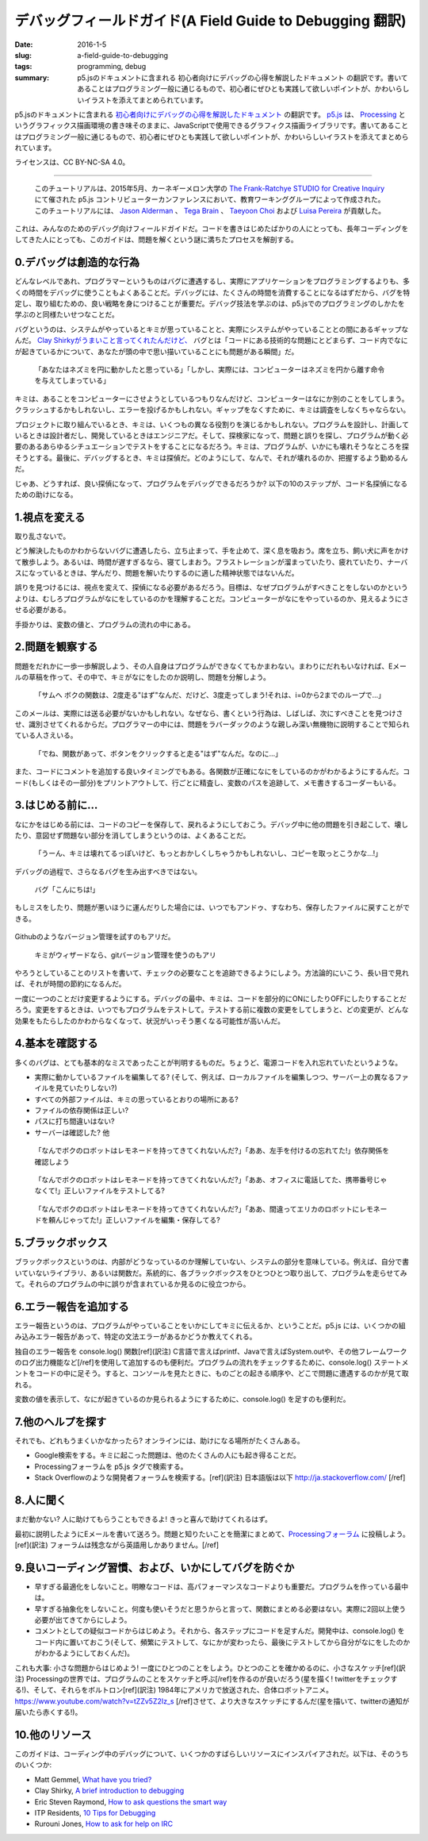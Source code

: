 デバッグフィールドガイド(A Field Guide to Debugging 翻訳)
###########################################################

:date: 2016-1-5
:slug: a-field-guide-to-debugging
:tags: programming, debug
:summary: p5.jsのドキュメントに含まれる 初心者向けにデバッグの心得を解説したドキュメント の翻訳です。書いてあることはプログラミング一般に通じるもので、初心者にぜひとも実践して欲しいポイントが、かわいらしいイラストを添えてまとめられています。

p5.jsのドキュメントに含まれる `初心者向けにデバッグの心得を解説したドキュメント <http://p5js.org/tutorials/debugging/>`_ の翻訳です。 `p5.js <http://p5js.org/>`_ は、 `Processing <https://processing.org/>`_ というグラフィックス描画環境の書き味そのままに、JavaScriptで使用できるグラフィクス描画ライブラリです。書いてあることはプログラミング一般に通じるもので、初心者にぜひとも実践して欲しいポイントが、かわいらしいイラストを添えてまとめられています。

ライセンスは、CC BY-NC-SA 4.0。

----

    このチュートリアルは、2015年5月、カーネギーメロン大学の `The Frank-Ratchye STUDIO for Creative Inquiry <http://studioforcreativeinquiry.org/>`_ にて催された p5.js コントリビューターカンファレンスにおいて、教育ワーキンググループによって作成された。このチュートリアルには、 `Jason Alderman <http://huah.net/jason/>`_ 、 `Tega Brain <http://tegabrain.com/>`_ 、 `Taeyoon Choi <http://taeyoonchoi.com/>`_ および  `Luisa Pereira <http://luisaph.com/>`_ が貢献した。

.. figure:: {filename}/images/a-field-guide-to-debugging/0-0.jpg
   :alt: デバッグフィールドガイド

これは、みんなのためのデバッグ向けフィールドガイドだ。コードを書きはじめたばかりの人にとっても、長年コーディングをしてきた人にとっても、このガイドは、問題を解くという謎に満ちたプロセスを解剖する。

0.デバッグは創造的な行為
=========================

どんなレベルであれ、プログラマーというものはバグに遭遇するし、実際にアプリケーションをプログラミングするよりも、多くの時間をデバッグに使うこともよくあることだ。デバッグには、たくさんの時間を消費することになるはずだから、バグを特定し、取り組むための、良い戦略を身につけることが重要だ。デバッグ技法を学ぶのは、p5.jsでのプログラミングのしかたを学ぶのと同様たいせつなことだ。

バグというのは、システムがやっているとキミが思っていることと、実際にシステムがやっていることとの間にあるギャップなんだ。 `Clay Shirkyがうまいこと言ってくれたんだけど、 <https://vimeo.com/channels/debugging>`_ バグとは「コードにある技術的な問題にとどまらず、コード内でなにが起きているかについて、あなたが頭の中で思い描いていることにも問題がある瞬間」だ。

.. figure:: {filename}/images/a-field-guide-to-debugging/0-1.jpg
   :alt: バグとはなにか

   「あなたはネズミを円に動かしたと思っている」「しかし、実際には、コンピューターはネズミを円から離す命令を与えてしまっている」

キミは、あることをコンピューターにさせようとしているつもりなんだけど、コンピューターはなにか別のことをしてしまう。クラッシュするかもしれないし、エラーを投げるかもしれない。ギャップをなくすために、キミは調査をしなくちゃならない。

プロジェクトに取り組んでいるとき、キミは、いくつもの異なる役割りを演じるかもしれない。プログラムを設計し、計画しているときは設計者だし、開発しているときはエンジニアだ。そして、探検家になって、問題と誤りを探し、プログラムが動く必要のあるあらゆるシチュエーションでテストをすることになるだろう。キミは、プログラムが、いかにも壊れそうなところを探そうとする。最後に、デバッグするとき、キミは探偵だ。どのようにして、なんで、それが壊れるのか、把握するよう勤めるんだ。


.. image:: {filename}/images/a-field-guide-to-debugging/0-3.png
   :alt: プログラマーの役割 ー 設計者

.. image:: {filename}/images/a-field-guide-to-debugging/0-4.png
   :alt: プログラマーの役割 ー 開発者

.. image:: {filename}/images/a-field-guide-to-debugging/0-5.png
   :alt: プログラマーの役割 ー 探検家

.. image:: {filename}/images/a-field-guide-to-debugging/0-6.png
   :alt: プログラマーの役割 ー 探偵

じゃあ、どうすれば、良い探偵になって、プログラムをデバッグできるだろうか? 以下の10のステップが、コード名探偵になるための助けになる。

1.視点を変える
===============

取り乱さないで。

どう解決したものかわからないバグに遭遇したら、立ち止まって、手を止めて、深く息を吸おう。席を立ち、飼い犬に声をかけて散歩しよう。あるいは、時間が遅すぎるなら、寝てしまおう。フラストレーションが溜まっていたり、疲れていたり、ナーバスになっているときは、学んだり、問題を解いたりするのに適した精神状態ではないんだ。

誤りを見つけるには、視点を変えて、探偵になる必要があるだろう。目標は、なぜプログラムがすべきことをしないのかというよりは、むしろプログラムがなにをしているのかを理解することだ。コンピューターがなにをやっているのか、見えるようにさせる必要がある。

手掛かりは、変数の値と、プログラムの流れの中にある。

.. figure:: {filename}/images/a-field-guide-to-debugging/1-0.jpg
   :alt: 視点を変える

2.問題を観察する
=================

問題をだれかに一歩一歩解説しよう、その人自身はプログラムができなくてもかまわない。まわりにだれもいなければ、Eメールの草稿を作って、その中で、キミがなにをしたのか説明し、問題を分解しよう。

.. figure:: {filename}/images/a-field-guide-to-debugging/2-1.png
   :alt: メールを書いてみる

   「サムへ ボクの関数は、2度走る"はず"なんだ、だけど、3度走ってしまう!それは、i=0から2までのループで…」

このメールは、実際には送る必要がないかもしれない。なぜなら、書くという行為は、しばしば、次にすべきことを見つけさせ、識別させてくれるからだ。プログラマーの中には、問題をラバーダックのような親しみ深い無機物に説明することで知られている人さえいる。

.. figure:: {filename}/images/a-field-guide-to-debugging/2-2.png
   :alt: ラバーダックに問題を説明する

   「でね、関数があって、ボタンをクリックすると走る"はず"なんだ。なのに…」

また、コードにコメントを追加する良いタイミングでもある。各関数が正確になにをしているのかがわかるようにするんだ。コード(もしくはその一部分)をプリントアウトして、行ごとに精査し、変数のパスを追跡して、メモ書きするコーダーもいる。

.. figure:: {filename}/images/a-field-guide-to-debugging/2-3.jpg
   :alt: コードをプリントアウトして精査する

3.はじめる前に…
=================

なにかをはじめる前には、コードのコピーを保存して、戻れるようにしておこう。デバッグ中に他の問題を引き起こして、壊したり、意図せず問題ない部分を消してしまうというのは、よくあることだ。

.. figure:: {filename}/images/a-field-guide-to-debugging/3-1.png
   :alt: コードを保存しておく

   「うーん、キミは壊れてるっぽいけど、もっとおかしくしちゃうかもしれないし、コピーを取っとこうかな…!」

デバッグの過程で、さらなるバグを生み出すべきではない。

.. figure:: {filename}/images/a-field-guide-to-debugging/3-2.png
   :alt: バグの出現

   バグ「こんにちは!」

もしミスをしたり、問題が悪いほうに運んだりした場合には、いつでもアンドゥ、すなわち、保存したファイルに戻すことができる。

.. figure:: {filename}/images/a-field-guide-to-debugging/3-3.jpg
   :alt: ここってなにがあったんだっけ…

Githubのようなバージョン管理を試すのもアリだ。

.. figure:: {filename}/images/a-field-guide-to-debugging/3-4.png
   :alt: gitを使おう

   キミがウィザードなら、gitバージョン管理を使うのもアリ

やろうとしていることのリストを書いて、チェックの必要なことを追跡できるようにしよう。方法論的にいこう、長い目で見れば、それが時間の節約になるんだ。

.. image:: {filename}/images/a-field-guide-to-debugging/3-5.jpg
   :alt: いちどにひとつのことを
   :align: right

一度に一つのことだけ変更するようにする。デバッグの最中、キミは、コードを部分的にONにしたりOFFにしたりすることだろう。変更をするときは、いつでもプログラムをテストして。テストする前に複数の変更をしてしまうと、どの変更が、どんな効果をもたらしたのかわからなくなって、状況がいっそう悪くなる可能性が高いんだ。

4.基本を確認する
=================

多くのバグは、とても基本的なミスであったことが判明するものだ。ちょうど、電源コードを入れ忘れていたというような。

* 実際に動かしているファイルを編集してる? (そして、例えば、ローカルファイルを編集しつつ、サーバー上の異なるファイルを見ていたりしない?)
* すべての外部ファイルは、キミの思っているとおりの場所にある?
* ファイルの依存関係は正しい?
* パスに打ち間違いはない?
* サーバーは確認した? 他

.. figure:: {filename}/images/a-field-guide-to-debugging/4-1.png
   :alt: ファイルの依存関係を確認しよう

   「なんでボクのロボットはレモネードを持ってきてくれないんだ?」「ああ、左手を付けるの忘れてた!」依存関係を確認しよう

.. figure:: {filename}/images/a-field-guide-to-debugging/4-2.png
   :alt: 正しいファイルをテストしてる?

   「なんでボクのロボットはレモネードを持ってきてくれないんだ?」「ああ、オフィスに電話してた、携帯番号じゃなくて!」正しいファイルをテストしてる?

.. figure:: {filename}/images/a-field-guide-to-debugging/4-3.png
   :alt: 正しいファイルを編集・保存してる?

   「なんでボクのロボットはレモネードを持ってきてくれないんだ?」「ああ、間違ってエリカのロボットにレモネードを頼んじゃってた!」正しいファイルを編集・保存してる?

5.ブラックボックス
===================

ブラックボックスというのは、内部がどうなっているのか理解していない、システムの部分を意味している。例えば、自分で書いていないライブラリ、あるいは関数だ。系統的に、各ブラックボックスをひとつひとつ取り出して、プログラムを走らせてみて。それらのプログラムの中に誤りが含まれているか見るのに役立つから。

.. image:: {filename}/images/a-field-guide-to-debugging/5-1.jpg
   :alt: ブラックボックスは中身がわからない

.. image:: {filename}/images/a-field-guide-to-debugging/5-2.png
   :alt: ブラックボックスをひとつひとつ確認する

6.エラー報告を追加する
========================

.. image:: {filename}/images/a-field-guide-to-debugging/6-1.png
   :alt: エラー報告がないと、プログラムの流れがわからない
   :align: right

エラー報告というのは、プログラムがやっていることをいかにしてキミに伝えるか、ということだ。p5.js には、いくつかの組み込みエラー報告があって、特定の文法エラーがあるかどうか教えてくれる。

.. raw:: html

   <div style="clear:both;"></div>

.. image:: {filename}/images/a-field-guide-to-debugging/6-2.png
   :alt: エラー報告があると、プログラムの流れがわかる
   :align: right

独自のエラー報告を console.log() 関数[ref](訳注) C言語で言えばprintf、Javaで言えばSystem.outや、その他フレームワークのログ出力機能など[/ref]を使用して追加するのも便利だ。プログラムの流れをチェックするために、console.log() ステートメントをコードの中に足そう。すると、コンソールを見たときに、ものごとの起きる順序や、どこで問題に遭遇するのかが見て取れる。

変数の値を表示して、なにが起きているのか見られるようにするために、console.log() を足すのも便利だ。

.. figure:: {filename}/images/a-field-guide-to-debugging/6-3.jpg
   :alt: console.logは便利

7.他のヘルプを探す
===================

それでも、どれもうまくいかなかったら? オンラインには、助けになる場所がたくさんある。

* Google検索をする。キミに起こった問題は、他のたくさんの人にも起き得ることだ。
* Processingフォーラムを p5.js タグで検索する。
* Stack Overflowのような開発者フォーラムを検索する。[ref](訳注) 日本語版は以下 http://ja.stackoverflow.com/ [/ref]

.. figure:: {filename}/images/a-field-guide-to-debugging/7-1.jpg
   :alt: 他のヘルプを探す

8.人に聞く
===========

.. image:: {filename}/images/a-field-guide-to-debugging/8-0.jpg
   :alt: 人に聞く
   :align: right

まだ動かない? 人に助けてもらうこともできるよ! きっと喜んで助けてくれるはず。

最初に説明したようにEメールを書いて送ろう。問題と知りたいことを簡潔にまとめて、`Processingフォーラム <http://forum.processing.org/two/categories/p5-js>`_ に投稿しよう。[ref](訳注) フォーラムは残念ながら英語用しかありません。[/ref]

.. raw:: html

   <div style="clear:both;"></div>

9.良いコーディング習慣、および、いかにしてバグを防ぐか
========================================================

* 早すぎる最適化をしないこと。明瞭なコードは、高パフォーマンスなコードよりも重要だ。プログラムを作っている最中は。
* 早すぎる抽象化をしないこと。何度も使いそうだと思うからと言って、関数にまとめる必要はない。実際に2回以上使う必要が出てきてからにしよう。
* コメントとしての疑似コードからはじめよう。それから、各ステップにコードを足すんだ。開発中は、console.log() をコード内に置いておこう(そして、頻繁にテストして、なにかが変わったら、最後にテストしてから自分がなにをしたのかがわかるようにしておくんだ)。

これも大事: 小さな問題からはじめよう! 一度にひとつのことをしよう。ひとつのことを確かめるのに、小さなスケッチ[ref](訳注) Processingの世界では、プログラムのことをスケッチと呼ぶ[/ref]を作るのが良いだろう(星を描く! twitterをチェックする!)、そして、それらをボルトロン[ref](訳注) 1984年にアメリカで放送された、合体ロボットアニメ。https://www.youtube.com/watch?v=tZZv5Z2Iz_s [/ref]させて、より大きなスケッチにするんだ(星を描いて、twitterの通知が届いたら赤くする!)。

.. figure:: {filename}/images/a-field-guide-to-debugging/9-1.jpg
   :alt: コンピューターと対話するプログラマ

10.他のリソース
================

このガイドは、コーディング中のデバッグについて、いくつかのすばらしいリソースにインスパイアされだ。以下は、そのうちのいくつか:

* Matt Gemmel, `What have you tried? <http://mattgemmell.com/what-have-you-tried/>`_
* Clay Shirky, `A brief introduction to debugging <https://vimeo.com/channels/debugging>`_
* Eric Steven Raymond, `How to ask questions the smart way <http://www.catb.org/esr/faqs/smart-questions.html>`_
* ITP Residents, `10 Tips for Debugging <https://docs.google.com/presentation/d/1RXzITwS4otVKnYkuNu2w7CrpYy35WBO2HUlmkSc2p8g/edit?copiedFromTrash#slide=id.g2ffb36b3_0_44>`_
* Rurouni Jones, `How to ask for help on IRC <http://rurounijones.github.io/blog/2009/03/17/how-to-ask-for-help-on-irc//>`_

